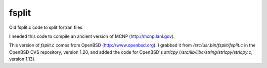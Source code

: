 ======
fsplit
======

Old fsplit.c code to split fortran files.

I needed this code to compile an ancient version of MCNP
(http://mcnp.lanl.gov).

This version of `fsplit.c` comes from OpenBSD (http://www.openbsd.org).
I grabbed it from `/src/usr.bin/fsplit/fsplit.c` in the OpenBSD CVS
repository, version 1.20, and added the code for OpenBSD's `strlcpy`
(`/src/lib/libc/string/strlcpy/strlcpy.c`, version 1.13).


